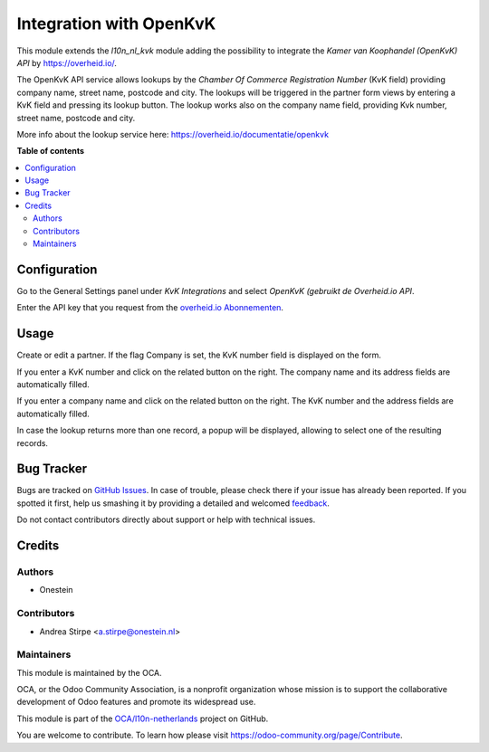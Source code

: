 ========================
Integration with OpenKvK
========================

.. !!!!!!!!!!!!!!!!!!!!!!!!!!!!!!!!!!!!!!!!!!!!!!!!!!!!
   !! This file is generated by oca-gen-addon-readme !!
   !! changes will be overwritten.                   !!
   !!!!!!!!!!!!!!!!!!!!!!!!!!!!!!!!!!!!!!!!!!!!!!!!!!!!

.. |badge1| image:: https://img.shields.io/badge/maturity-Beta-yellow.png
    :target: https://odoo-community.org/page/development-status
    :alt: Beta
.. |badge2| image:: https://img.shields.io/badge/licence-AGPL--3-blue.png
    :target: http://www.gnu.org/licenses/agpl-3.0-standalone.html
    :alt: License: AGPL-3
.. |badge3| image:: https://img.shields.io/badge/github-OCA%2Fl10n--netherlands-lightgray.png?logo=github
    :target: https://github.com/OCA/l10n-netherlands/tree/11.0/l10n_nl_openkvk
    :alt: OCA/l10n-netherlands
.. |badge4| image:: https://img.shields.io/badge/weblate-Translate%20me-F47D42.png
    :target: https://translation.odoo-community.org/projects/l10n-netherlands-11-0/l10n-netherlands-11-0-l10n_nl_openkvk
    :alt: Translate me on Weblate
.. |badge5| image:: https://img.shields.io/badge/runbot-Try%20me-875A7B.png
    :target: https://runbot.odoo-community.org/runbot/176/11.0
    :alt: Try me on Runbot

|badge1| |badge2| |badge3| |badge4| |badge5| 

This module extends the `l10n_nl_kvk` module adding the possibility to
integrate the *Kamer van Koophandel (OpenKvK) API* by
https://overheid.io/.

The OpenKvK API service allows lookups by the *Chamber Of Commerce Registration Number*
(KvK field) providing company name, street name, postcode and city. The lookups will be
triggered in the partner form views by entering a KvK field and pressing its lookup button.
The lookup works also on the company name field, providing Kvk number, street name, postcode
and city.

More info about the lookup service here: https://overheid.io/documentatie/openkvk

**Table of contents**

.. contents::
   :local:

Configuration
=============

Go to the General Settings panel under `KvK Integrations` and select
*OpenKvK (gebruikt de Overheid.io API*.

Enter the API key that you request from the `overheid.io Abonnementen
<https://overheid.io/abonnementen/>`_.

Usage
=====

Create or edit a partner. If the flag Company is set, the KvK number field is displayed on the form.

If you enter a KvK number and click on the related button on the right.
The company name and its address fields are automatically filled.

If you enter a company name and click on the related button on the right.
The KvK number and the address fields are automatically filled.

In case the lookup returns more than one record, a popup will be displayed, allowing to select
one of the resulting records.

Bug Tracker
===========

Bugs are tracked on `GitHub Issues <https://github.com/OCA/l10n-netherlands/issues>`_.
In case of trouble, please check there if your issue has already been reported.
If you spotted it first, help us smashing it by providing a detailed and welcomed
`feedback <https://github.com/OCA/l10n-netherlands/issues/new?body=module:%20l10n_nl_openkvk%0Aversion:%2011.0%0A%0A**Steps%20to%20reproduce**%0A-%20...%0A%0A**Current%20behavior**%0A%0A**Expected%20behavior**>`_.

Do not contact contributors directly about support or help with technical issues.

Credits
=======

Authors
~~~~~~~

* Onestein

Contributors
~~~~~~~~~~~~

* Andrea Stirpe <a.stirpe@onestein.nl>

Maintainers
~~~~~~~~~~~

This module is maintained by the OCA.

.. image:: https://odoo-community.org/logo.png
   :alt: Odoo Community Association
   :target: https://odoo-community.org

OCA, or the Odoo Community Association, is a nonprofit organization whose
mission is to support the collaborative development of Odoo features and
promote its widespread use.

This module is part of the `OCA/l10n-netherlands <https://github.com/OCA/l10n-netherlands/tree/11.0/l10n_nl_openkvk>`_ project on GitHub.

You are welcome to contribute. To learn how please visit https://odoo-community.org/page/Contribute.
